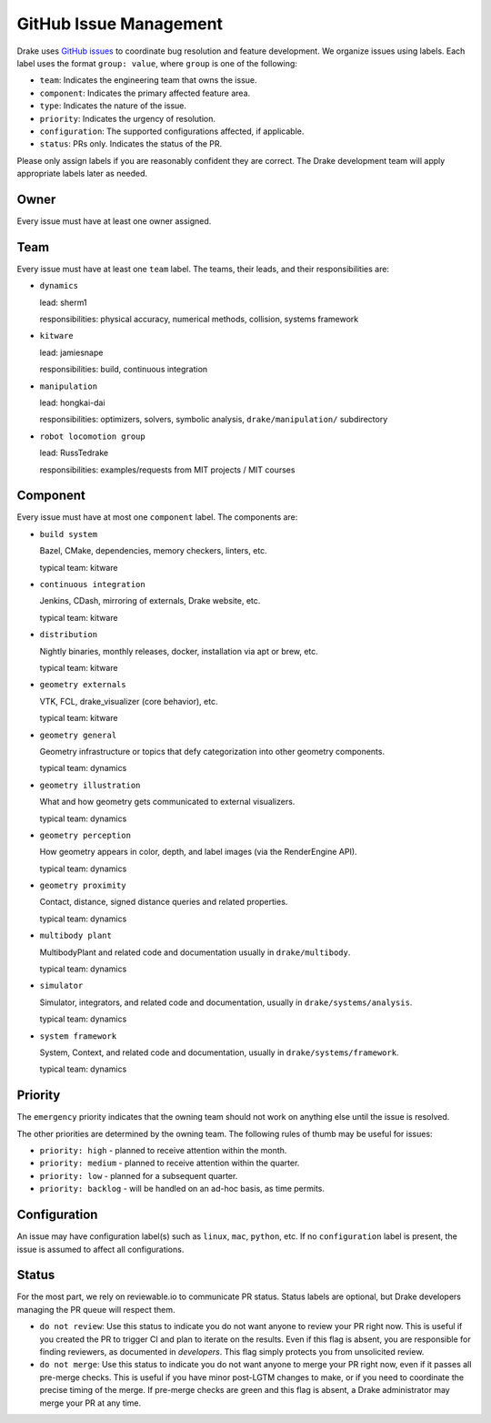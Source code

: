 .. _issues:

***********************
GitHub Issue Management
***********************

Drake uses `GitHub issues <https://github.com/RobotLocomotion/drake/issues>`_
to coordinate bug resolution and feature development. We organize issues using
labels.  Each label uses the format ``group: value``, where ``group`` is one
of the following:

* ``team``: Indicates the engineering team that owns the issue.
* ``component``: Indicates the primary affected feature area.
* ``type``: Indicates the nature of the issue.
* ``priority``: Indicates the urgency of resolution.
* ``configuration``: The supported configurations affected, if applicable.
* ``status``: PRs only.  Indicates the status of the PR.

Please only assign labels if you are reasonably confident they are correct.
The Drake development team will apply appropriate labels later as needed.

Owner
=====

Every issue must have at least one owner assigned.

.. _issues-team:

Team
====

Every issue must have at least one ``team`` label. The teams, their leads, and
their responsibilities are:

- ``dynamics``

  lead: sherm1

  responsibilities: physical accuracy, numerical methods, collision,
  systems framework

- ``kitware``

  lead: jamiesnape

  responsibilities: build, continuous integration

- ``manipulation``

  lead: hongkai-dai

  responsibilities: optimizers, solvers, symbolic analysis,
  ``drake/manipulation/`` subdirectory

- ``robot locomotion group``

  lead: RussTedrake

  responsibilities: examples/requests from MIT projects / MIT courses

.. _issues-component:

Component
=========

Every issue must have at most one ``component`` label. The components are:

- ``build system``

  Bazel, CMake, dependencies, memory checkers, linters, etc.

  typical team: kitware

- ``continuous integration``

  Jenkins, CDash, mirroring of externals, Drake website, etc.

  typical team: kitware

- ``distribution``

  Nightly binaries, monthly releases, docker, installation
  via apt or brew, etc.

  typical team: kitware

- ``geometry externals``

  VTK, FCL, drake_visualizer (core behavior), etc.

  typical team: kitware

- ``geometry general``

  Geometry infrastructure or topics that defy categorization into other geometry
  components.

  typical team: dynamics

- ``geometry illustration``

  What and how geometry gets communicated to external visualizers.

  typical team: dynamics

- ``geometry perception``

  How geometry appears in color, depth, and label images (via the RenderEngine API).

  typical team: dynamics

- ``geometry proximity``

  Contact, distance, signed distance queries and related properties.

  typical team: dynamics

- ``multibody plant``

  MultibodyPlant and related code and documentation
  usually in ``drake/multibody``.

  typical team: dynamics

- ``simulator``

  Simulator, integrators, and related code and documentation,
  usually in ``drake/systems/analysis``.

  typical team: dynamics

- ``system framework``

  System, Context, and related code and documentation,
  usually in ``drake/systems/framework``.

  typical team: dynamics

.. _issues-priority:

Priority
========

The ``emergency`` priority indicates that the owning team should not work
on anything else until the issue is resolved.

The other priorities are determined by the owning team. The following rules of
thumb may be useful for issues:

* ``priority: high`` - planned to receive attention within the month.
* ``priority: medium`` - planned to receive attention within the quarter.
* ``priority: low`` - planned for a subsequent quarter.
* ``priority: backlog`` - will be handled on an ad-hoc basis, as time permits.

Configuration
=============

An issue may have configuration label(s) such as ``linux``, ``mac``,
``python``, etc.  If no ``configuration`` label is present, the issue is
assumed to affect all configurations.

Status
======

For the most part, we rely on reviewable.io to communicate PR status.
Status labels are optional, but Drake developers managing the PR queue
will respect them.

* ``do not review``: Use this status to indicate you do not want anyone to
  review your PR right now. This is useful if you created the PR to trigger
  CI and plan to iterate on the results. Even if this flag is absent, you
  are responsible for finding reviewers, as documented in `developers`.
  This flag simply protects you from unsolicited review.
* ``do not merge``: Use this status to indicate you do not want anyone to
  merge your PR right now, even if it passes all pre-merge checks. This is
  useful if you have minor post-LGTM changes to make, or if you need to
  coordinate the precise timing of the merge. If pre-merge checks are green
  and this flag is absent, a Drake administrator may merge your PR at any
  time.

